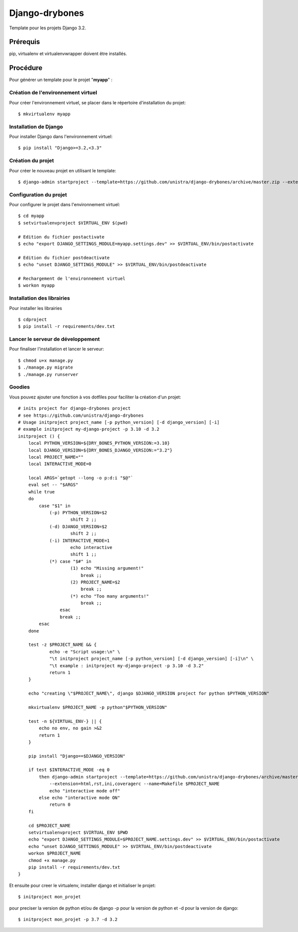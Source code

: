 ========================
Django-drybones
========================

.. image:: https://landscape.io/github/unistra/django-drybones/master/landscape.svg?style=flat
   :target: https://landscape.io/github/unistra/django-drybones/master
   :alt: Code Health

Template pour les projets Django 3.2.

Prérequis
===================
pip, virtualenv et virtualenvwrapper doivent être installés.

Procédure
===================
Pour générer un template pour le projet "**myapp**" :

Création de l'environnement virtuel
-----------------------------------

Pour créer l'environnement virtuel, se placer dans le répertoire d'installation du projet::

    $ mkvirtualenv myapp

Installation de Django
----------------------

Pour installer Django dans l'environnement virtuel::

    $ pip install "Django>=3.2,<3.3"

Création du projet
-------------------

Pour créer le nouveau projet en utilisant le template::

    $ django-admin startproject --template=https://github.com/unistra/django-drybones/archive/master.zip --extension=html,rst,ini,coveragerc --name=Makefile myapp

Configuration du projet
-----------------------

Pour configurer le projet dans l'environnement virtuel::

    $ cd myapp
    $ setvirtualenvproject $VIRTUAL_ENV $(pwd)

    # Edition du fichier postactivate
    $ echo "export DJANGO_SETTINGS_MODULE=myapp.settings.dev" >> $VIRTUAL_ENV/bin/postactivate

    # Edition du fichier postdeactivate
    $ echo "unset DJANGO_SETTINGS_MODULE" >> $VIRTUAL_ENV/bin/postdeactivate

    # Rechargement de l'environnement virtuel
    $ workon myapp

Installation des librairies
---------------------------

Pour installer les librairies ::

    $ cdproject
    $ pip install -r requirements/dev.txt

Lancer le serveur de développement
----------------------------------

Pour finaliser l'installation et lancer le serveur::

    $ chmod u+x manage.py
    $ ./manage.py migrate
    $ ./manage.py runserver

Goodies
-------

Vous pouvez ajouter une fonction à vos dotfiles pour faciliter la création d'un projet::

    # inits project for django-drybones project
    # see https://github.com/unistra/django-drybones
    # Usage initproject project_name [-p python_version] [-d django_version] [-i]
    # example initproject my-django-project -p 3.10 -d 3.2
    initproject () {
        local PYTHON_VERSION=${DRY_BONES_PYTHON_VERSION:=3.10}
        local DJANGO_VERSION=${DRY_BONES_DJANGO_VERSION:="3.2"}
        local PROJECT_NAME=""
        local INTERACTIVE_MODE=0

        local ARGS=`getopt --long -o p:d:i "$@"`
        eval set -- "$ARGS"
        while true
        do
            case "$1" in
                (-p) PYTHON_VERSION=$2
                        shift 2 ;;
                (-d) DJANGO_VERSION=$2
                        shift 2 ;;
                (-i) INTERACTIVE_MODE=1
                        echo interactive
                        shift 1 ;;
                (*) case "$#" in
                        (1) echo "Missing argument!"
                            break ;;
                        (2) PROJECT_NAME=$2
                            break ;;
                        (*) echo "Too many arguments!"
                            break ;;
                    esac
                    break ;;
            esac
        done

        test -z $PROJECT_NAME && {
                echo -e "Script usage:\n" \
                "\t initproject project_name [-p python_version] [-d django_version] [-i]\n" \
                "\t example : initproject my-django-project -p 3.10 -d 3.2"
                return 1
        }

        echo "creating \"$PROJECT_NAME\", django $DJANGO_VERSION project for python $PYTHON_VERSION"

        mkvirtualenv $PROJECT_NAME -p python"$PYTHON_VERSION"

        test -n ${VIRTUAL_ENV-} || {
            echo no env, no gain >&2
            return 1
        }

        pip install "Django==$DJANGO_VERSION"

        if test $INTERACTIVE_MODE -eq 0
            then django-admin startproject --template=https://github.com/unistra/django-drybones/archive/master.zip \
                --extension=html,rst,ini,coveragerc --name=Makefile $PROJECT_NAME
                echo "interactive mode off"
            else echo "interactive mode ON"
                return 0
        fi

        cd $PROJECT_NAME
        setvirtualenvproject $VIRTUAL_ENV $PWD
        echo "export DJANGO_SETTINGS_MODULE=$PROJECT_NAME.settings.dev" >> $VIRTUAL_ENV/bin/postactivate
        echo "unset DJANGO_SETTINGS_MODULE" >> $VIRTUAL_ENV/bin/postdeactivate
        workon $PROJECT_NAME
        chmod +x manage.py
        pip install -r requirements/dev.txt
    }


Et ensuite pour creer le virtualenv, installer django et initialiser le projet::

    $ initproject mon_projet

pour preciser la version de python et/ou de django -p pour la version de python et -d pour la version de django::

    $ initproject mon_projet -p 3.7 -d 3.2

